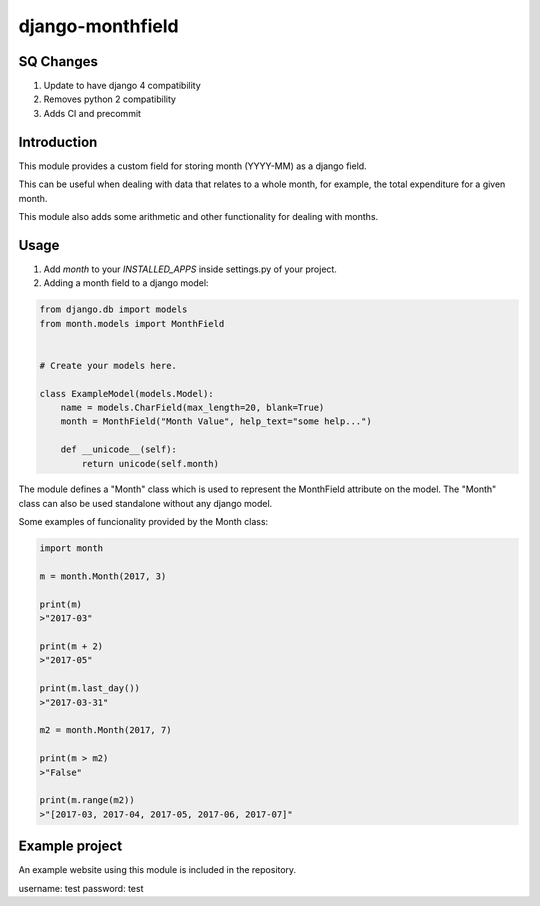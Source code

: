 django-monthfield
=================

SQ Changes
----------
1. Update to have django 4 compatibility
2. Removes python 2 compatibility
3. Adds CI and precommit

Introduction
------------

This module provides a custom field for storing month (YYYY-MM) as a django field.

This can be useful when dealing with data that relates to a whole month, for example,
the total expenditure for a given month.

This module also adds some arithmetic and other functionality for dealing with months.

Usage
-----

1. Add `month` to your `INSTALLED_APPS` inside settings.py of your project.
2. Adding a month field to a django model:

.. code-block:: console

    from django.db import models
    from month.models import MonthField


    # Create your models here.

    class ExampleModel(models.Model):
        name = models.CharField(max_length=20, blank=True)
        month = MonthField("Month Value", help_text="some help...")

        def __unicode__(self):
            return unicode(self.month)

The module defines a "Month" class which is used to represent the MonthField attribute on the model.
The "Month" class can also be used standalone without any django model.

Some examples of funcionality provided by the Month class:

.. code-block:: console

    import month

    m = month.Month(2017, 3)

    print(m)
    >"2017-03"

    print(m + 2)
    >"2017-05"

    print(m.last_day())
    >"2017-03-31"

    m2 = month.Month(2017, 7)

    print(m > m2)
    >"False"

    print(m.range(m2))
    >"[2017-03, 2017-04, 2017-05, 2017-06, 2017-07]"

Example project
---------------

An example website using this module is included in the repository.

username: test
password: test

